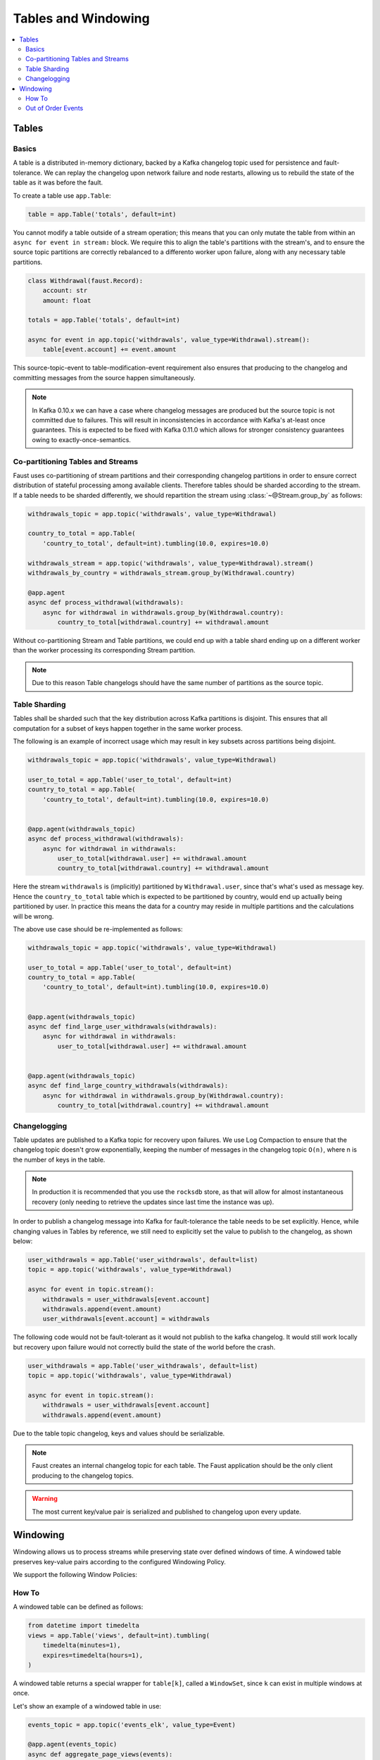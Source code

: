 .. _guide-tables:

============================================================
  Tables and Windowing
============================================================

.. contents::
    :local:
    :depth: 2

Tables
======

Basics
------

A table is a distributed in-memory dictionary, backed by a Kafka
changelog topic used for persistence and fault-tolerance. We can replay
the changelog upon network failure and node restarts, allowing us to rebuild the
state of the table as it was before the fault.

To create a table use ``app.Table``:

.. sourcecode:: python

    table = app.Table('totals', default=int)

You cannot modify a table outside of a stream operation; this means that you can
only mutate the table from within an ``async for event in stream:`` block.
We require this to align the table's partitions with the stream's, and to
ensure the source topic partitions are correctly rebalanced to a differento
worker upon failure, along with any necessary table partitions.

.. sourcecode:: python

    class Withdrawal(faust.Record):
        account: str
        amount: float

    totals = app.Table('totals', default=int)

    async for event in app.topic('withdrawals', value_type=Withdrawal).stream():
        table[event.account] += event.amount

This source-topic-event to table-modification-event requirement also ensures
that producing to the changelog and committing messages from the source
happen simultaneously.

.. note::

    In Kafka 0.10.x we can have a case where changelog messages are produced
    but the source topic is not committed due to failures. This will result
    in inconsistencies in accordance with Kafka's at-least once guarantees.
    This is expected to be fixed with Kafka 0.11.0 which allows for stronger
    consistency guarantees owing to exactly-once-semantics.

Co-partitioning Tables and Streams
----------------------------------

Faust uses co-partitioning of stream partitions and their corresponding
changelog partitions in order to ensure correct distribution of stateful
processing among available clients. Therefore tables
should be sharded according to the stream. If a table needs to be sharded
differently, we should repartition the stream using :class:`~@Stream.group_by`
as follows:

.. sourcecode:: python

    withdrawals_topic = app.topic('withdrawals', value_type=Withdrawal)

    country_to_total = app.Table(
        'country_to_total', default=int).tumbling(10.0, expires=10.0)

    withdrawals_stream = app.topic('withdrawals', value_type=Withdrawal).stream()
    withdrawals_by_country = withdrawals_stream.group_by(Withdrawal.country)

    @app.agent
    async def process_withdrawal(withdrawals):
        async for withdrawal in withdrawals.group_by(Withdrawal.country):
            country_to_total[withdrawal.country] += withdrawal.amount

Without co-partitioning Stream and Table partitions, we could end up with a
table shard ending up on a different worker than the worker processing its
corresponding Stream partition.

.. note::

    Due to this reason Table changelogs should have the same number of
    partitions as the source topic.

Table Sharding
--------------

Tables shall be sharded such that the key distribution across Kafka
partitions is disjoint. This ensures that all computation for a subset of
keys happen together in the same worker process.

The following is an example of incorrect usage which may result in key
subsets across partitions being disjoint.

.. sourcecode:: python

    withdrawals_topic = app.topic('withdrawals', value_type=Withdrawal)

    user_to_total = app.Table('user_to_total', default=int)
    country_to_total = app.Table(
        'country_to_total', default=int).tumbling(10.0, expires=10.0)


    @app.agent(withdrawals_topic)
    async def process_withdrawal(withdrawals):
        async for withdrawal in withdrawals:
            user_to_total[withdrawal.user] += withdrawal.amount
            country_to_total[withdrawal.country] += withdrawal.amount

Here the stream ``withdrawals`` is (implicitly) partitioned by ``Withdrawal.user``,
since that's what's used as message key. Hence the ``country_to_total`` table
which is expected to be partitioned by country, would
end up actually being partitioned by user.  In practice this means
the data for a country may reside in multiple partitions and the calculations
will be wrong.

The above use case should be re-implemented as follows:

.. sourcecode:: python

    withdrawals_topic = app.topic('withdrawals', value_type=Withdrawal)

    user_to_total = app.Table('user_to_total', default=int)
    country_to_total = app.Table(
        'country_to_total', default=int).tumbling(10.0, expires=10.0)


    @app.agent(withdrawals_topic)
    async def find_large_user_withdrawals(withdrawals):
        async for withdrawal in withdrawals:
            user_to_total[withdrawal.user] += withdrawal.amount


    @app.agent(withdrawals_topic)
    async def find_large_country_withdrawals(withdrawals):
        async for withdrawal in withdrawals.group_by(Withdrawal.country):
            country_to_total[withdrawal.country] += withdrawal.amount

Changelogging
-------------

Table updates are published to a Kafka topic for recovery upon failures. We
use Log Compaction to ensure that the changelog topic doesn't grow
exponentially, keeping the number of messages in the changelog
topic ``O(n)``, where n is the number of keys in the table.

.. note::

    In production it is recommended that you use the ``rocksdb`` store,
    as that will allow for almost instantaneous recovery (only needing
    to retrieve the updates since last time the instance was up).

In order to publish a changelog message into Kafka for fault-tolerance the
table needs to be set explicitly. Hence, while changing values in Tables by
reference, we still need to explicitly set the value to publish to the
changelog, as shown below:

.. sourcecode:: python

    user_withdrawals = app.Table('user_withdrawals', default=list)
    topic = app.topic('withdrawals', value_type=Withdrawal)

    async for event in topic.stream():
        withdrawals = user_withdrawals[event.account]
        withdrawals.append(event.amount)
        user_withdrawals[event.account] = withdrawals

The following code would not be fault-tolerant as it would not publish to the
kafka changelog. It would still work locally but recovery upon failure would
not correctly build the state of the world before the crash.

.. sourcecode:: python

    user_withdrawals = app.Table('user_withdrawals', default=list)
    topic = app.topic('withdrawals', value_type=Withdrawal)

    async for event in topic.stream():
        withdrawals = user_withdrawals[event.account]
        withdrawals.append(event.amount)

Due to the table topic changelog, keys and values should be serializable.

.. seealso::

    :ref:`guide-models` for more information about models and serialization.

.. note::

    Faust creates an internal changelog topic for each table. The Faust
    application should be the only client producing to the changelog topics.

.. warning::

    The most current key/value pair is serialized and published to changelog
    upon every update.

Windowing
=========

Windowing allows us to process streams while preserving state over defined
windows of time. A windowed table preserves key-value pairs according to the
configured Windowing Policy.

We support the following Window Policies:

.. class:: HoppingWindow

.. class:: TumblingWindow

How To
------

A windowed table can be defined as follows:

.. sourcecode:: python

    from datetime import timedelta
    views = app.Table('views', default=int).tumbling(
        timedelta(minutes=1),
        expires=timedelta(hours=1),
    )


A windowed table returns a special wrapper for ``table[k]``, called a
``WindowSet``, since ``k`` can exist in multiple windows at once.


Let's show an example of a windowed table in use:


.. sourcecode:: python

    events_topic = app.topic('events_elk', value_type=Event)

    @app.agent(events_topic)
    async def aggregate_page_views(events):
        async for event in events:
            page = event.page

            # increment one to all windows this event falls into.
            views[page] += 1

            if views[page].now() >= 10000:
                # Page is trending for current processing time window
                print('Trending now')
            if views[page].current(event) >= 10000:
                # Page would be trending in the event's time window
                print('Trending when event happened')
            if views[page].delta(timedelta(minutes=30)) > views[page].now():
                print('Less popular compared to 30 minutes back')


In this table, the time is relative to the event being currently processed,
as is the default, but you can also make the ``current()`` value be relative to
the current time, or of another event.

The default is equivalent to:

.. sourcecode:: python

    views = app.Table('views', default=int).tumbling(...).relative_to_stream()

Where ``.relative_to_stream()`` means values are selected based on the window
of the current event in the currently processing stream.

You can also use ``.relative_to_now()``, which means the window of the current
local time is used instead:

.. sourcecode:: python

    views = app.Table('views', default=int).tumbling(...).relative_to_now()

If your stream events has a different timestamp field that you would like to
use, then use ``relative_to_field(field_descriptor)``, which means the window
of a field in the current event, in the currently processing stream will be
used:

    views = app.Table('views', default=int) \
        .tumbling(...) \
        .relative_to_field(Account.date_created)

Now when accessing data in the table you can choose the ``.current()`` based
on your selected default relative to option:

.. sourcecode:: python

    @app.agent(topic)
    async def process(stream):
        async for event in stream:
            # Get latest value for key', based on the tables default
            # relative to option.
            print(table[key].current())

            # You can bypass the default relative to option, and
            # get the value closest to the current local time
            print(table[key].now())

            # Or get the value for a delta, e.g. 30 seconds ago
            print(table[key].delta(30))


Out of Order Events
-------------------

Events can sometimes come out of order due to various reasons such as network
issues. Windowed Tables in Faust handle out of order events until
``expires`` seconds``. In order to handle out of order events we store separate
aggregates for each window in the last ``expires`` seconds. The space
complexity for handling out of order events is ``O(w * K)`` where ``w`` is
the number of windows in the last ``expires`` seconds and ``K`` is the number
of keys in the Table.
